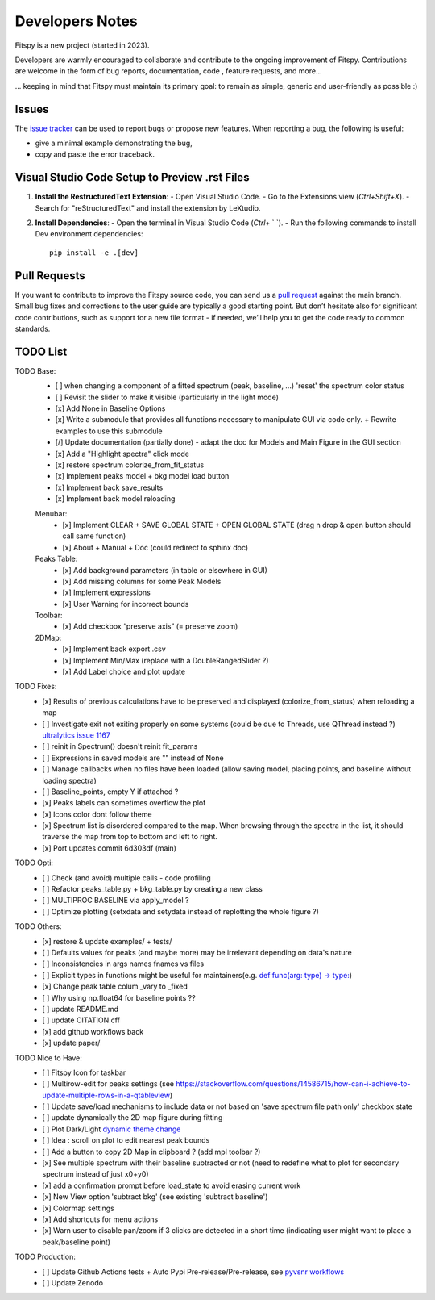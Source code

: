 Developers Notes
================

Fitspy is a new project (started in 2023).

Developers are warmly encouraged to collaborate and contribute to the ongoing improvement of Fitspy. Contributions are welcome in the form of bug reports, documentation, code , feature requests, and more...

... keeping in mind that Fitspy must maintain its primary goal: to remain as simple, generic and user-friendly as possible :)


Issues
------

The `issue tracker <https://github.com/CEA-MetroCarac/fitspy/issues>`_ can be used to report bugs or propose new features. When reporting a bug, the following is useful:

* give a minimal example demonstrating the bug,

* copy and paste the error traceback.


Visual Studio Code Setup to Preview .rst Files
----------------------------------------------------------

1. **Install the RestructuredText Extension**:
   - Open Visual Studio Code.
   - Go to the Extensions view (`Ctrl+Shift+X`).
   - Search for "reStructuredText" and install the extension by LeXtudio.

2. **Install Dependencies**:
   - Open the terminal in Visual Studio Code (`Ctrl+` ` `).
   - Run the following commands to install Dev environment dependencies::

     pip install -e .[dev]

Pull Requests
-------------

If you want to contribute to improve the Fitspy source code, you can send us a `pull request <https://github.com/CEA-MetroCarac/fitspy/pulls>`_ against the main branch. Small bug fixes and corrections to the user guide are typically a good starting point. But don’t hesitate also for significant code contributions, such as support for a new file format - if needed, we’ll help you to get the code ready to common standards.


TODO List
---------

TODO Base:
    - [ ] when changing a component of a fitted spectrum (peak, baseline, ...) 'reset' the spectrum color status
    - [ ] Revisit the slider to make it visible (particularly in the light mode)
    - [x] Add None in Baseline Options
    - [x] Write a submodule that provides all functions necessary to manipulate GUI via code only. + Rewrite examples to use this submodule
    - [/] Update documentation (partially done) - adapt the doc for Models and Main Figure in the GUI section
    - [x] Add a "Highlight spectra" click mode
    - [x] restore spectrum colorize_from_fit_status
    - [x] Implement peaks model + bkg model load button
    - [x] Implement back save_results
    - [x] Implement back model reloading
    Menubar:
      - [x] Implement CLEAR + SAVE GLOBAL STATE + OPEN GLOBAL STATE (drag n drop & open button should call same function)
      - [x] About + Manual + Doc (could redirect to sphinx doc)
    Peaks Table:
      - [x] Add background parameters (in table or elsewhere in GUI)
      - [x] Add missing columns for some Peak Models
      - [x] Implement expressions
      - [x] User Warning for incorrect bounds
    Toolbar:
      - [x] Add checkbox “preserve axis” (= preserve zoom)
    2DMap:
      - [x] Implement back export .csv
      - [x] Implement Min/Max (replace with a DoubleRangedSlider ?)
      - [x] Add Label choice and plot update

TODO Fixes:
    - [x] Results of previous calculations have to be preserved and displayed (colorize_from_status) when reloading a map
    - [ ] Investigate exit not exiting properly on some systems (could be due to Threads, use QThread instead ?) `ultralytics issue 1167 <https://github.com/ultralytics/ultralytics/issues/11679>`_
    - [ ] reinit in Spectrum() doesn't reinit fit_params
    - [ ] Expressions in saved models are "" instead of None
    - [ ] Manage callbacks when no files have been loaded (allow saving model, placing points, and baseline without loading spectra)
    - [ ] Baseline_points, empty Y if attached ?
    - [x] Peaks labels can sometimes overflow the plot
    - [x] Icons color dont follow theme
    - [x] Spectrum list is disordered compared to the map. When browsing through the spectra in the list, it should traverse the map from top to bottom and left to right.
    - [x] Port updates commit 6d303df (main)

TODO Opti:
    - [ ] Check (and avoid) multiple calls - code profiling
    - [ ] Refactor peaks_table.py + bkg_table.py by creating a new class
    - [ ] MULTIPROC BASELINE via apply_model ?
    - [ ] Optimize plotting (setxdata and setydata instead of replotting the whole figure ?)

TODO Others:
    - [x] restore & update examples/ + tests/
    - [ ] Defaults values for peaks (and maybe more) may be irrelevant depending on data's nature
    - [ ] Inconsistencies in args names fnames vs files
    - [ ] Explicit types in functions might be useful for maintainers(e.g. `def func(arg: type) -> type: <https://github.com/CEA-MetroCarac/fitspy/blob/cfee0e6c881045447feed2105ec79c208b8d6a5a/fitspy/app/components/settings/controller.py#L183C9-L183C20>`_)
    - [x] Change peak table colum _vary to _fixed
    - [ ] Why using np.float64 for baseline points ??
    - [ ] update README.md
    - [ ] update CITATION.cff
    - [x] add github workflows back
    - [x] update paper/

TODO Nice to Have:
    - [ ] Fitspy Icon for taskbar
    - [ ] Multirow-edit for peaks settings (see https://stackoverflow.com/questions/14586715/how-can-i-achieve-to-update-multiple-rows-in-a-qtableview)
    - [ ] Update save/load mechanisms to include data or not based on 'save spectrum file path only' checkbox state
    - [ ] update dynamically the 2D map figure during fitting
    - [ ] Plot Dark/Light `dynamic theme change <https://stackoverflow.com/questions/77748488/how-to-dynamically-change-the-sheet-type-theme-during-runtime>`_
    - [ ] Idea : scroll on plot to edit nearest peak bounds
    - [ ] Add a button to copy 2D Map in clipboard ? (add mpl toolbar ?)
    - [x] See multiple spectrum with their baseline subtracted or not (need to redefine what to plot for secondary spectrum instead of just x0+y0)   
    - [x] add a confirmation prompt before load_state to avoid erasing current work
    - [x] New View option 'subtract bkg' (see existing 'subtract baseline')
    - [x] Colormap settings
    - [x] Add shortcuts for menu actions
    - [x] Warn user to disable pan/zoom if 3 clicks are detected in a short time (indicating user might want to place a peak/baseline point)

TODO Production:
    - [ ] Update Github Actions tests + Auto Pypi Pre-release/Pre-release, see `pyvsnr workflows <https://github.com/CEA-MetroCarac/pyvsnr/tree/main/.github/workflows>`_
    - [ ] Update Zenodo